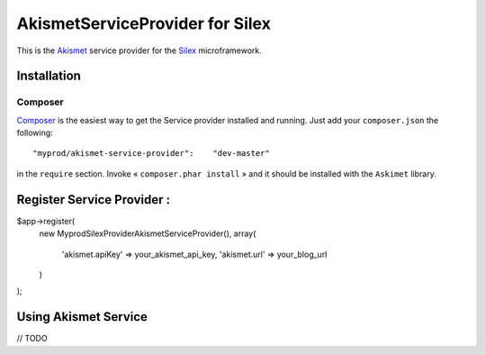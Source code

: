 AkismetServiceProvider for Silex
======================

This is the Akismet_ service provider for the Silex_ microframework.

.. _Akismet: https://github.com/tijsverkoyen/Akismet
.. _Silex: https://github.com/fabpot/Silex

Installation
------------

Composer
********

`Composer <http://packagist.org/packages/myprod/akismet-service-provider>`_ is the easiest way to get the Service provider installed and running. Just add your ``composer.json`` the following::

    "myprod/akismet-service-provider":    "dev-master"

in the ``require`` section. Invoke « ``composer.phar install`` » and it should be installed with the ``Askimet`` library.


Register Service Provider :
-------------------

$app->register(
    new Myprod\Silex\Provider\AkismetServiceProvider(), 
    array(
        'akismet.apiKey'    => your_akismet_api_key,
        'akismet.url'       => your_blog_url
    )
);

Using Akismet Service
-------------------

// TODO

